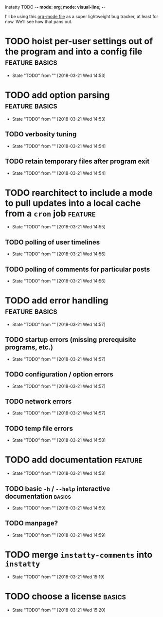 instatty TODO    -*- mode: org; mode: visual-line; -*-

#+TODO: TODO(t!) WAIT(w@/!) | DONE(d@/!) CANCELED(c@/!)
#+STARTUP: align

I'll be using this [[https://orgmode.org][org-mode file]] as a super lightweight bug tracker, at least for now.  We'll see how that pans out.

* TODO hoist per-user settings out of the program and into a config file :feature:basics:
  - State "TODO"       from ""           [2018-03-21 Wed 14:53]

* TODO add option parsing				     :feature:basics:
  - State "TODO"       from ""           [2018-03-21 Wed 14:53]

** TODO verbosity tuning
   - State "TODO"       from ""           [2018-03-21 Wed 14:54]

** TODO retain temporary files after program exit
   - State "TODO"       from ""           [2018-03-21 Wed 14:54]

* TODO rearchitect to include a mode to pull updates into a local cache from a =cron= job :feature:
  - State "TODO"       from ""           [2018-03-21 Wed 14:55]

** TODO polling of user timelines
   - State "TODO"       from ""           [2018-03-21 Wed 14:56]

** TODO polling of comments for particular posts
   - State "TODO"       from ""           [2018-03-21 Wed 14:56]

* TODO add error handling				     :feature:basics:
  - State "TODO"       from ""           [2018-03-21 Wed 14:57]

** TODO startup errors (missing prerequisite programs, etc.)
   - State "TODO"       from ""           [2018-03-21 Wed 14:57]

** TODO configuration / option errors
   - State "TODO"       from ""           [2018-03-21 Wed 14:57]

** TODO network errors
   - State "TODO"       from ""           [2018-03-21 Wed 14:57]

** TODO temp file errors
   - State "TODO"       from ""           [2018-03-21 Wed 14:58]

* TODO add documentation					    :feature:
  - State "TODO"       from ""           [2018-03-21 Wed 14:58]

** TODO basic =-h= / =--help= interactive documentation		     :basics:
   - State "TODO"       from ""           [2018-03-21 Wed 14:59]

** TODO manpage?
   - State "TODO"       from ""           [2018-03-21 Wed 14:59]
* TODO merge =instatty-comments= into =instatty=
  - State "TODO"       from ""           [2018-03-21 Wed 15:19]
* TODO choose a license						     :basics:
  - State "TODO"       from ""           [2018-03-21 Wed 15:20]
